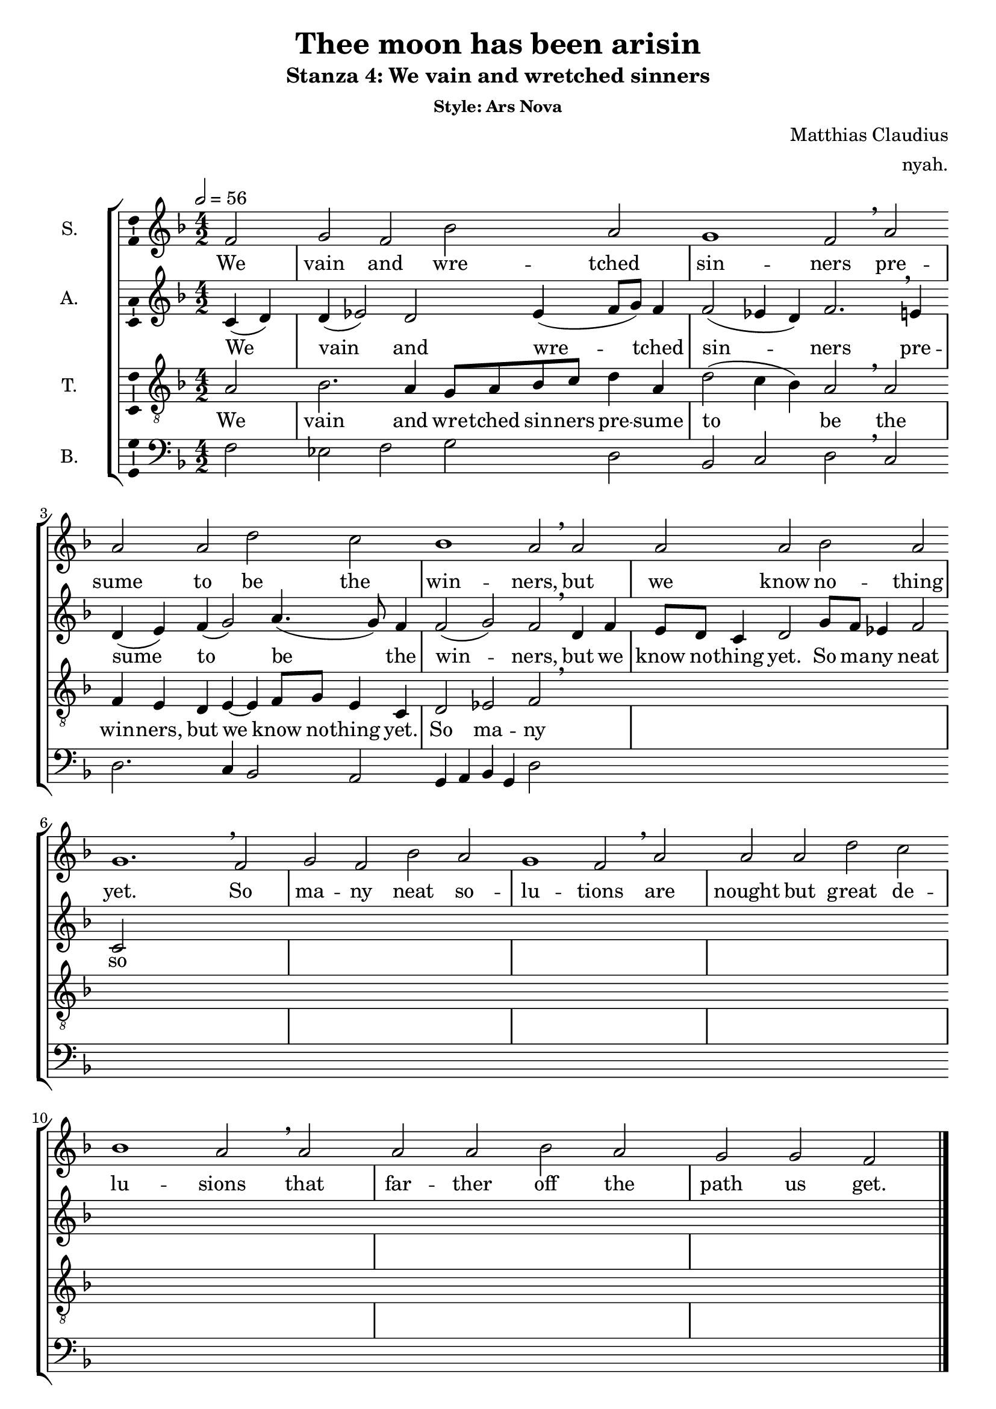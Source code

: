 \version "2.19.44"

\header {
  title = "Thee moon has been arisin"
  subtitle = "Stanza 4: We vain and wretched sinners"
  subsubtitle = "Style: Ars Nova"
  composer = "Matthias Claudius"
  arranger = "nyah."
  % Remove default LilyPond tagline
  tagline = ##f
}

\paper {
  #(set-paper-size "a4")
}

global = {
  \key f \major
  \time 4/2
  \partial 2
  \tempo 2=56
  \hide Staff.BarLine
  s2 \repeat unfold 22 s1 s1.  % the final bar line is not interrupted
  \undo \hide Staff.BarLine
  \bar "|."
}

soprano = \relative c' {
  f2 | g f bes a | g1 f2 \breathe a | a a  d c | bes1 a2 \breathe a | a a  bes a | g1. \breathe 
  f2 | g f bes a | g1 f2 \breathe a | a a  d c | bes1 a2 \breathe a | a a  bes a | g g f \bar "|." 
  
}

alto = \relative c' {
  c4 (d)  | d (es2) d2 es4 (f8 g) f4 | f2 (es4 d) f2. \breathe e4 | d4 (e) f (g2) a4. (g8) f4 | f2 (g2) f2 \breathe 
  d4 f | e8 d c4 d2 g8 f es4 f2 | c2
  
}

tenor = \relative c' {
  a2 | bes2. a4 g8 a bes c d4 a | d2 (c4 bes) a2 \breathe a2 | f4 e d e~e f8 g e4 c | d2 es f \breathe
  
}

bass = \relative c {
  f2 | es f g d | bes c d2 \breathe c | d2. c4 bes2 a | g4 a bes g d'2 
  
}

verse = \lyricmode {
  We vain and wre -- tched sin -- ners
pre -- sume to be the win -- ners,
but we know no -- thing yet.
So ma -- ny neat so -- lu -- tions
are nought but great de -- lu -- sions
that far -- ther off the path us get.
  
}

\score {
  \new StaffGroup <<
    \new Staff \with {
      midiInstrument = "choir aahs"
      instrumentName = "S."
      \consists "Ambitus_engraver"
    } << \global \new Voice = "soprano" \soprano >>
    \new Lyrics \with {
      \override VerticalAxisGroup #'staff-affinity = #CENTER
    } \lyricsto "soprano" \verse
    \new Staff \with {
      midiInstrument = "choir aahs"
      instrumentName = "A."
      \consists "Ambitus_engraver"
    } << \global \new Voice = "alto" \alto >>
    \new Lyrics \with {
      \override VerticalAxisGroup #'staff-affinity = #CENTER
    } \lyricsto "alto" \verse
    \new Staff \with {
      midiInstrument = "choir aahs"
      instrumentName = "T."
      \consists "Ambitus_engraver"
    }  << \global {
      \clef "treble_8"
      \new Voice = "tenor" \tenor
    } >>
    \new Lyrics \with {
      \override VerticalAxisGroup #'staff-affinity = #CENTER
    } \lyricsto "tenor" \verse
    \new Staff \with {
      midiInstrument = "choir aahs"
      instrumentName = "B."
      \consists "Ambitus_engraver"
    }  << \global {
      \clef bass
      \new Voice = "bass" \bass
    } >>
  >>
  \layout { }
  \midi { }
}
